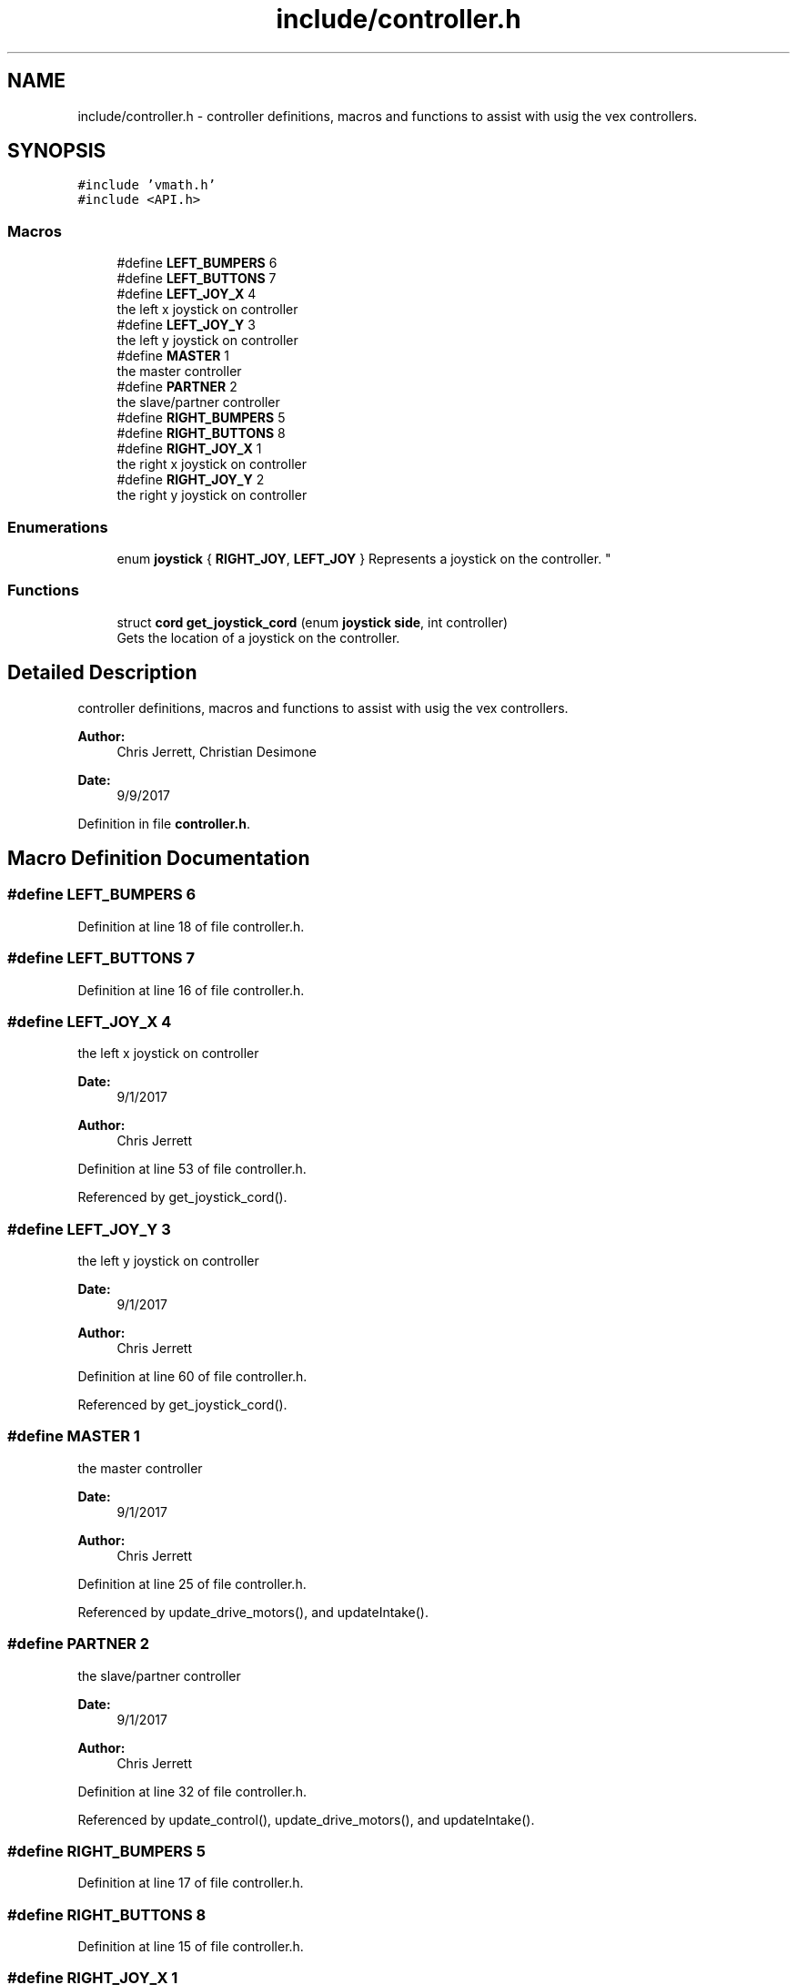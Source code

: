 .TH "include/controller.h" 3 "Tue Nov 28 2017" "Version 1.1.4" "Vex Team 9228A" \" -*- nroff -*-
.ad l
.nh
.SH NAME
include/controller.h \- controller definitions, macros and functions to assist with usig the vex controllers\&.  

.SH SYNOPSIS
.br
.PP
\fC#include 'vmath\&.h'\fP
.br
\fC#include <API\&.h>\fP
.br

.SS "Macros"

.in +1c
.ti -1c
.RI "#define \fBLEFT_BUMPERS\fP   6"
.br
.ti -1c
.RI "#define \fBLEFT_BUTTONS\fP   7"
.br
.ti -1c
.RI "#define \fBLEFT_JOY_X\fP   4"
.br
.RI "the left x joystick on controller "
.ti -1c
.RI "#define \fBLEFT_JOY_Y\fP   3"
.br
.RI "the left y joystick on controller "
.ti -1c
.RI "#define \fBMASTER\fP   1"
.br
.RI "the master controller "
.ti -1c
.RI "#define \fBPARTNER\fP   2"
.br
.RI "the slave/partner controller "
.ti -1c
.RI "#define \fBRIGHT_BUMPERS\fP   5"
.br
.ti -1c
.RI "#define \fBRIGHT_BUTTONS\fP   8"
.br
.ti -1c
.RI "#define \fBRIGHT_JOY_X\fP   1"
.br
.RI "the right x joystick on controller "
.ti -1c
.RI "#define \fBRIGHT_JOY_Y\fP   2"
.br
.RI "the right y joystick on controller "
.in -1c
.SS "Enumerations"

.in +1c
.ti -1c
.RI "enum \fBjoystick\fP { \fBRIGHT_JOY\fP, \fBLEFT_JOY\fP }
.RI "Represents a joystick on the controller\&. ""
.br
.in -1c
.SS "Functions"

.in +1c
.ti -1c
.RI "struct \fBcord\fP \fBget_joystick_cord\fP (enum \fBjoystick\fP \fBside\fP, int controller)"
.br
.RI "Gets the location of a joystick on the controller\&. "
.in -1c
.SH "Detailed Description"
.PP 
controller definitions, macros and functions to assist with usig the vex controllers\&. 


.PP
\fBAuthor:\fP
.RS 4
Chris Jerrett, Christian Desimone 
.RE
.PP
\fBDate:\fP
.RS 4
9/9/2017 
.RE
.PP

.PP
Definition in file \fBcontroller\&.h\fP\&.
.SH "Macro Definition Documentation"
.PP 
.SS "#define LEFT_BUMPERS   6"

.PP
Definition at line 18 of file controller\&.h\&.
.SS "#define LEFT_BUTTONS   7"

.PP
Definition at line 16 of file controller\&.h\&.
.SS "#define LEFT_JOY_X   4"

.PP
the left x joystick on controller 
.PP
\fBDate:\fP
.RS 4
9/1/2017 
.RE
.PP
\fBAuthor:\fP
.RS 4
Chris Jerrett 
.RE
.PP

.PP
Definition at line 53 of file controller\&.h\&.
.PP
Referenced by get_joystick_cord()\&.
.SS "#define LEFT_JOY_Y   3"

.PP
the left y joystick on controller 
.PP
\fBDate:\fP
.RS 4
9/1/2017 
.RE
.PP
\fBAuthor:\fP
.RS 4
Chris Jerrett 
.RE
.PP

.PP
Definition at line 60 of file controller\&.h\&.
.PP
Referenced by get_joystick_cord()\&.
.SS "#define MASTER   1"

.PP
the master controller 
.PP
\fBDate:\fP
.RS 4
9/1/2017 
.RE
.PP
\fBAuthor:\fP
.RS 4
Chris Jerrett 
.RE
.PP

.PP
Definition at line 25 of file controller\&.h\&.
.PP
Referenced by update_drive_motors(), and updateIntake()\&.
.SS "#define PARTNER   2"

.PP
the slave/partner controller 
.PP
\fBDate:\fP
.RS 4
9/1/2017 
.RE
.PP
\fBAuthor:\fP
.RS 4
Chris Jerrett 
.RE
.PP

.PP
Definition at line 32 of file controller\&.h\&.
.PP
Referenced by update_control(), update_drive_motors(), and updateIntake()\&.
.SS "#define RIGHT_BUMPERS   5"

.PP
Definition at line 17 of file controller\&.h\&.
.SS "#define RIGHT_BUTTONS   8"

.PP
Definition at line 15 of file controller\&.h\&.
.SS "#define RIGHT_JOY_X   1"

.PP
the right x joystick on controller 
.PP
\fBDate:\fP
.RS 4
9/1/2017 
.RE
.PP
\fBAuthor:\fP
.RS 4
Chris Jerrett 
.RE
.PP

.PP
Definition at line 39 of file controller\&.h\&.
.PP
Referenced by get_joystick_cord()\&.
.SS "#define RIGHT_JOY_Y   2"

.PP
the right y joystick on controller 
.PP
\fBDate:\fP
.RS 4
9/1/2017 
.RE
.PP
\fBAuthor:\fP
.RS 4
Chris Jerrett 
.RE
.PP

.PP
Definition at line 46 of file controller\&.h\&.
.PP
Referenced by get_joystick_cord()\&.
.SH "Enumeration Type Documentation"
.PP 
.SS "enum \fBjoystick\fP"

.PP
Represents a joystick on the controller\&. 
.PP
\fBDate:\fP
.RS 4
9/10/2017 
.RE
.PP
\fBAuthor:\fP
.RS 4
Chris Jerrett 
.RE
.PP

.PP
\fBEnumerator\fP
.in +1c
.TP
\fB\fIRIGHT_JOY \fP\fP
The right joystick 
.TP
\fB\fILEFT_JOY \fP\fP
The left joystick 
.PP
Definition at line 67 of file controller\&.h\&.
.PP
.nf
67               {
69   RIGHT_JOY,
71   LEFT_JOY,
72 };
.fi
.SH "Function Documentation"
.PP 
.SS "struct \fBcord\fP get_joystick_cord (enum \fBjoystick\fP side, int controller)"

.PP
Gets the location of a joystick on the controller\&. 
.PP
\fBAuthor:\fP
.RS 4
Chris Jerrett 
.RE
.PP

.PP
Definition at line 7 of file controller\&.c\&.
.PP
References joystickGetAnalog(), LEFT_JOY_X, LEFT_JOY_Y, RIGHT_JOY, RIGHT_JOY_X, RIGHT_JOY_Y, cord::x, and cord::y\&.
.PP
.nf
7                                                                   {
8   int x;
9   int y;
10   //Get the joystick value for either the right or left,
11   //depending on the mode
12   if(side == RIGHT_JOY) {
13     y = joystickGetAnalog(controller, RIGHT_JOY_X);
14     x = joystickGetAnalog(controller, RIGHT_JOY_Y);
15   } else {
16     y = joystickGetAnalog(controller, LEFT_JOY_X);
17     x = joystickGetAnalog(controller, LEFT_JOY_Y);
18   }
19   //Define a coordinate for the joystick value
20   struct cord c;
21   c\&.x = x;
22   c\&.y = y;
23   return c;
24 }
.fi
.SH "Author"
.PP 
Generated automatically by Doxygen for Vex Team 9228A from the source code\&.
